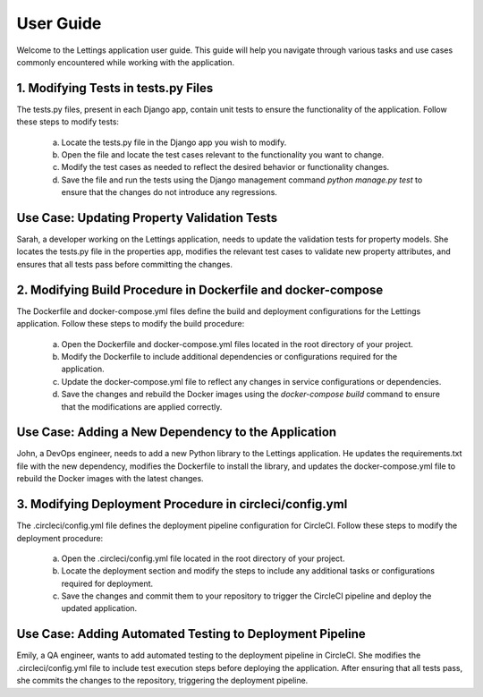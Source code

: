 User Guide
==========

Welcome to the Lettings application user guide. This guide will help you navigate through various tasks and use cases commonly encountered while working with the application.

1. Modifying Tests in tests.py Files
-------------------------------------
The tests.py files, present in each Django app, contain unit tests to ensure the functionality of the application. Follow these steps to modify tests:

   a. Locate the tests.py file in the Django app you wish to modify.
   b. Open the file and locate the test cases relevant to the functionality you want to change.
   c. Modify the test cases as needed to reflect the desired behavior or functionality changes.
   d. Save the file and run the tests using the Django management command `python manage.py test` to ensure that the changes do not introduce any regressions.

Use Case: Updating Property Validation Tests
----------------------------------------------
Sarah, a developer working on the Lettings application, needs to update the validation tests for property models. She locates the tests.py file in the properties app, modifies the relevant test cases to validate new property attributes, and ensures that all tests pass before committing the changes.

2. Modifying Build Procedure in Dockerfile and docker-compose
--------------------------------------------------------------
The Dockerfile and docker-compose.yml files define the build and deployment configurations for the Lettings application. Follow these steps to modify the build procedure:

   a. Open the Dockerfile and docker-compose.yml files located in the root directory of your project.
   b. Modify the Dockerfile to include additional dependencies or configurations required for the application.
   c. Update the docker-compose.yml file to reflect any changes in service configurations or dependencies.
   d. Save the changes and rebuild the Docker images using the `docker-compose build` command to ensure that the modifications are applied correctly.

Use Case: Adding a New Dependency to the Application
------------------------------------------------------
John, a DevOps engineer, needs to add a new Python library to the Lettings application. He updates the requirements.txt file with the new dependency, modifies the Dockerfile to install the library, and updates the docker-compose.yml file to rebuild the Docker images with the latest changes.

3. Modifying Deployment Procedure in circleci/config.yml
--------------------------------------------------------
The .circleci/config.yml file defines the deployment pipeline configuration for CircleCI. Follow these steps to modify the deployment procedure:

   a. Open the .circleci/config.yml file located in the root directory of your project.
   b. Locate the deployment section and modify the steps to include any additional tasks or configurations required for deployment.
   c. Save the changes and commit them to your repository to trigger the CircleCI pipeline and deploy the updated application.

Use Case: Adding Automated Testing to Deployment Pipeline
----------------------------------------------------------
Emily, a QA engineer, wants to add automated testing to the deployment pipeline in CircleCI. She modifies the .circleci/config.yml file to include test execution steps before deploying the application. After ensuring that all tests pass, she commits the changes to the repository, triggering the deployment pipeline.
